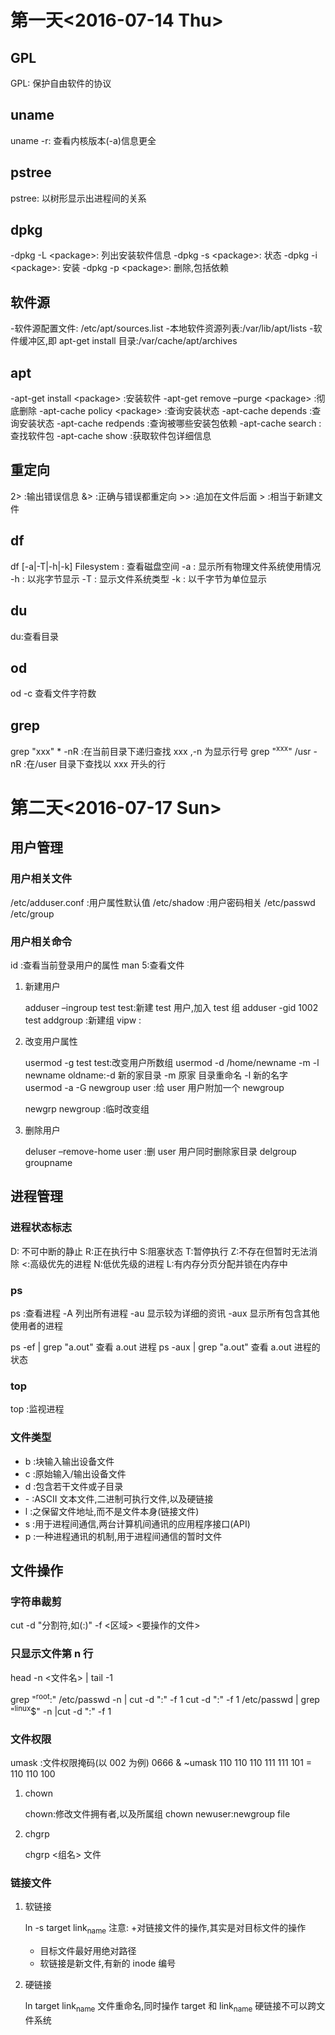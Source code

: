 * 第一天<2016-07-14 Thu>
** GPL
GPL:  保护自由软件的协议
** uname
uname -r: 查看内核版本(-a)信息更全
** pstree
pstree: 以树形显示出进程间的关系
** dpkg
-dpkg -L <package>:  列出安装软件信息
-dpkg -s <package>:  状态
-dpkg -i <package>:  安装
-dpkg -p <package>:  删除,包括依赖
** 软件源
-软件源配置文件: /etc/apt/sources.list
-本地软件资源列表:/var/lib/apt/lists
-软件缓冲区,即 apt-get install 目录:/var/cache/apt/archives
** apt
-apt-get install <package>            :安装软件
-apt-get remove --purge <package>     :彻底删除      
-apt-cache policy <package> :查询安装状态
-apt-cache depends          :查询安装状态
-apt-cache redpends         :查询被哪些安装包依赖
-apt-cache search           :查找软件包
-apt-cache  show             :获取软件包详细信息
** 重定向
2> :输出错误信息
&> :正确与错误都重定向
>> :追加在文件后面
>  :相当于新建文件
** df
df [-a|-T|-h|-k] Filesystem : 查看磁盘空间
    -a : 显示所有物理文件系统使用情况
    -h : 以兆字节显示
    -T : 显示文件系统类型
    -k : 以千字节为单位显示
** du
du:查看目录
** od
od -c 查看文件字符数
** grep
grep "xxx" * -nR :在当前目录下递归查找 xxx ,-n 为显示行号
grep "^xxx" /usr  -nR :在/user 目录下查找以 xxx 开头的行

* 第二天<2016-07-17 Sun>
** 用户管理
*** 用户相关文件
/etc/adduser.conf :用户属性默认值
/etc/shadow       :用户密码相关
/etc/passwd
/etc/group
*** 用户相关命令
id :查看当前登录用户的属性
man 5:查看文件
**** 新建用户
adduser --ingroup test test:新建 test 用户,加入 test 组
adduser -gid 1002 test
addgroup :新建组 
vipw :
**** 改变用户属性
usermod -g test test:改变用户所数组
usermod -d /home/newname -m -l newname oldname:-d 新的家目录 -m 原家
目录重命名 -l 新的名字
usermod -a -G newgroup  user :给 user 用户附加一个 newgroup

newgrp newgroup :临时改变组
**** 删除用户
deluser --remove-home user  :删 user 用户同时删除家目录
delgroup groupname
** 进程管理
*** 进程状态标志
D: 不可中断的静止
R:正在执行中
S:阻塞状态
T:暂停执行
Z:不存在但暂时无法消除
<:高级优先的进程
N:低优先级的进程
L:有内存分页分配并锁在内存中
*** ps 
ps :查看进程
  -A   列出所有进程
  -au  显示较为详细的资讯 
  -aux 显示所有包含其他使用者的进程
 
ps -ef | grep "a.out" 查看 a.out 进程
ps -aux | grep "a.out" 查看 a.out 进程的状态
*** top
top :监视进程
*** 文件类型
- b :块输入输出设备文件
- c :原始输入/输出设备文件
- d :包含若干文件或子目录 
- - :ASCII 文本文件,二进制可执行文件,以及硬链接
- l :之保留文件地址,而不是文件本身(链接文件)
- s :用于进程间通信,两台计算机间通讯的应用程序接口(API)
- p :一种进程通讯的机制,用于进程间通信的暂时文件
** 文件操作
*** 字符串裁剪 
cut -d "分割符,如(:)" -f <区域>  <要操作的文件> 
*** 只显示文件第 n 行
head -n <文件名> | tail -1

grep "^root:" /etc/passwd -n | cut -d ":" -f 1
cut -d ":" -f 1 /etc/passwd | grep "^linux$" -n |cut -d ":" -f 1

*** 文件权限
 umask :文件权限掩码(以 002 为例)
 0666 & ~umask 
 110 110 110
 111 111 101 
=
 110 110 100 
**** chown  
 chown:修改文件拥有者,以及所属组
 chown newuser:newgroup file
**** chgrp
chgrp <组名> 文件 
*** 链接文件
**** 软链接
ln -s target link_name
注意:
+对链接文件的操作,其实是对目标文件的操作
+ 目标文件最好用绝对路径
+ 软链接是新文件,有新的 inode 编号
**** 硬链接
ln target link_name
文件重命名,同时操作 target 和 link_name
硬链接不可以跨文件系统
